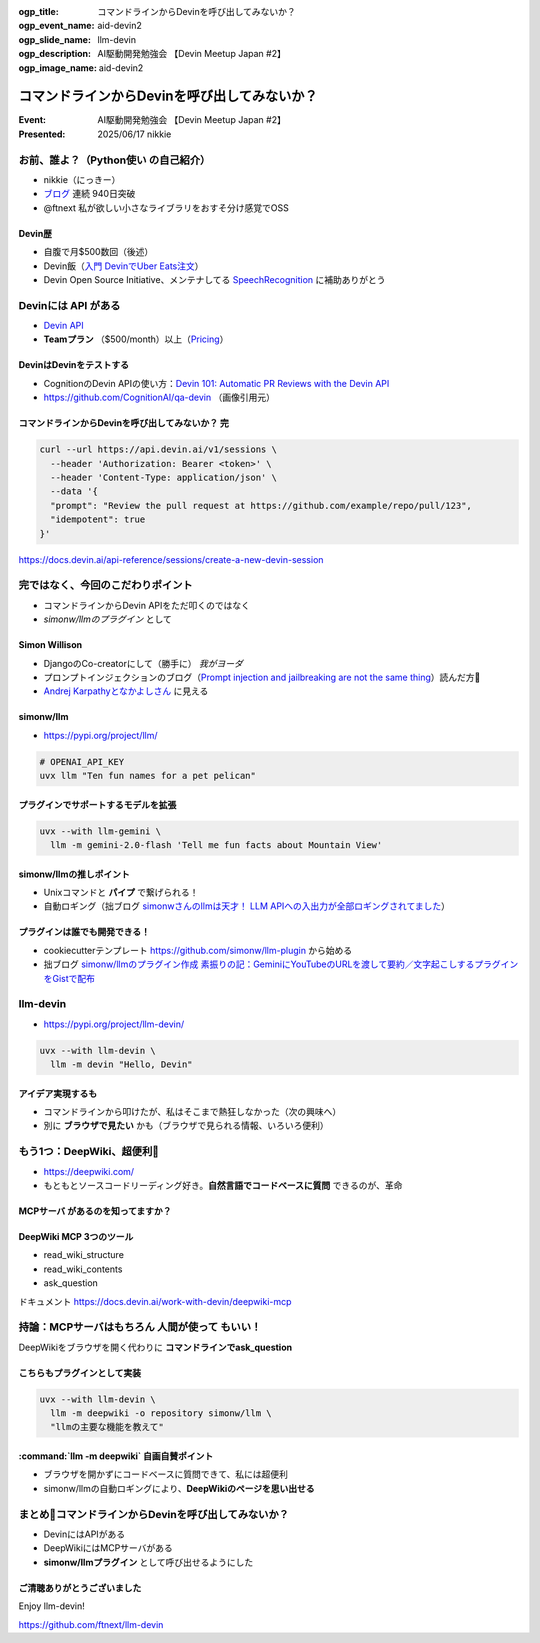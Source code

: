 :ogp_title: コマンドラインからDevinを呼び出してみないか？
:ogp_event_name: aid-devin2
:ogp_slide_name: llm-devin
:ogp_description: AI駆動開発勉強会 【Devin Meetup Japan #2】
:ogp_image_name: aid-devin2

================================================================================
コマンドラインからDevinを呼び出してみないか？
================================================================================

:Event: AI駆動開発勉強会 【Devin Meetup Japan #2】
:Presented: 2025/06/17 nikkie

.. （デモでたたいておく？）

お前、誰よ？（**Python使い** の自己紹介）
================================================================================

* nikkie（にっきー）
* `ブログ <https://nikkie-ftnext.hatenablog.com/>`__ 連続 940日突破
* @ftnext 私が欲しい小さなライブラリをおすそ分け感覚でOSS

Devin歴
---------------------------------------------------

* 自腹で月$500数回（後述）
* Devin飯（`入門 DevinでUber Eats注文 <https://nikkie-ftnext.hatenablog.com/entry/devin-order-uber-eats-101>`__）
* Devin Open Source Initiative、メンテナしてる `SpeechRecognition <https://github.com/Uberi/speech_recognition>`__ に補助ありがとう

Devinには **API** がある
================================================================================

* `Devin API <https://docs.devin.ai/api-reference/overview>`__
* **Teamプラン** （$500/month）以上（`Pricing <https://devin.ai/pricing>`__）

DevinはDevinをテストする
---------------------------------------------------

* CognitionのDevin APIの使い方：`Devin 101: Automatic PR Reviews with the Devin API <https://cognition.ai/blog/devin-101-automatic-pr-reviews-with-the-devin-api>`__
* https://github.com/CognitionAI/qa-devin （画像引用元）

.. qa-devinのスクリーンショット
    https://github.com/CognitionAI/qa-devin/blob/86b769b0dcf14b18e4685b3e3248d29bc289fc51/README.md?plain=1#L4-L9

    ### Devin uses its browser to open app.devin.ai and test its functionality.
    <img width="1496" alt="394167067-c350c30b-8825-4d43-80b3-73419a01eb91" src="https://github.com/user-attachments/assets/845f7440-c5d1-4f8b-8229-049ee9e834fa">

    ### Devin opens a Slack page and starts a new devin session with @Devin
    <img width="1496" alt="394176239-5c3a5e0c-8135-4c79-86c0-658f974bf6a5" src="https://github.com/user-attachments/assets/989390bd-c786-4b54-8ea1-6cf091e60431">

.. revealjs-break::
    :notitle:

.. image:: ../_static/aid-devin2/qa-devin-open-devin-and-test.png

.. revealjs-break::
    :notitle:

.. image:: ../_static/aid-devin2/qa-devin-open-slack-new-devin-session.png

コマンドラインからDevinを呼び出してみないか？ 完
---------------------------------------------------

.. code-block:: bash

    curl --url https://api.devin.ai/v1/sessions \
      --header 'Authorization: Bearer <token>' \
      --header 'Content-Type: application/json' \
      --data '{
      "prompt": "Review the pull request at https://github.com/example/repo/pull/123",
      "idempotent": true
    }'

https://docs.devin.ai/api-reference/sessions/create-a-new-devin-session

完ではなく、今回のこだわりポイント
================================================================================

* コマンドラインからDevin APIをただ叩くのではなく
* *simonw/llmのプラグイン* として

Simon Willison
---------------------------------------------------

* DjangoのCo-creatorにして（勝手に） *我がヨーダ*
* プロンプトインジェクションのブログ（`Prompt injection and jailbreaking are not the same thing <https://simonwillison.net/2024/Mar/5/prompt-injection-jailbreaking/>`__）読んだ方🙋
* `Andrej Karpathyとなかよしさん <https://x.com/karpathy/status/1933582359347278246>`__ に見える

simonw/llm
---------------------------------------------------

* https://pypi.org/project/llm/

.. code-block:: bash

    # OPENAI_API_KEY
    uvx llm "Ten fun names for a pet pelican"

.. uvx llm models

プラグインでサポートするモデルを拡張
---------------------------------------------------

.. code-block:: bash

    uvx --with llm-gemini \
      llm -m gemini-2.0-flash 'Tell me fun facts about Mountain View'

simonw/llmの推しポイント
---------------------------------------------------

* Unixコマンドと **パイプ** で繋げられる！
* 自動ロギング（拙ブログ `simonwさんのllmは天才！ LLM APIへの入出力が全部ロギングされてました <https://nikkie-ftnext.hatenablog.com/entry/2025/04/11/224643>`__）

プラグインは誰でも開発できる！
---------------------------------------------------

* cookiecutterテンプレート https://github.com/simonw/llm-plugin から始める
* 拙ブログ `simonw/llmのプラグイン作成 素振りの記：GeminiにYouTubeのURLを渡して要約／文字起こしするプラグインをGistで配布 <https://nikkie-ftnext.hatenablog.com/entry/simonw-llm-plugin-practice-youtube-url-support-gemini>`__

llm-devin
================================================================================

* https://pypi.org/project/llm-devin/

.. code-block:: bash

    uvx --with llm-devin \
      llm -m devin "Hello, Devin"

アイデア実現するも
---------------------------------------------------

* コマンドラインから叩けたが、私はそこまで熱狂しなかった（次の興味へ）
* 別に **ブラウザで見たい** かも（ブラウザで見られる情報、いろいろ便利）

もう1つ：DeepWiki、超便利🫶
================================================================================

* https://deepwiki.com/
* もともとソースコードリーディング好き。**自然言語でコードベースに質問** できるのが、革命

.. https://docs.devin.ai/work-with-devin/deepwiki

**MCPサーバ** があるのを知ってますか？
---------------------------------------------------

.. raw:: html

    <blockquote class="twitter-tweet" data-lang="ja" data-align="center" data-dnt="true"><p lang="en" dir="ltr">The DeepWiki MCP server is live!<br><br>How to use it + what’s inside 🧵👇 <a href="https://t.co/U5xKYvJ7iE">pic.twitter.com/U5xKYvJ7iE</a></p>&mdash; Cognition (@cognition_labs) <a href="https://twitter.com/cognition_labs/status/1925616232570450426?ref_src=twsrc%5Etfw">2025年5月22日</a></blockquote> <script async src="https://platform.twitter.com/widgets.js" charset="utf-8"></script>

DeepWiki MCP 3つのツール
---------------------------------------------------

* read_wiki_structure
* read_wiki_contents
* ask_question

ドキュメント https://docs.devin.ai/work-with-devin/deepwiki-mcp

持論：MCPサーバはもちろん **人間が使って** もいい！
================================================================================

DeepWikiをブラウザを開く代わりに **コマンドラインでask_question**

こちらもプラグインとして実装
---------------------------------------------------

.. code-block:: bash

    uvx --with llm-devin \
      llm -m deepwiki -o repository simonw/llm \
      "llmの主要な機能を教えて"

.. デモ

:command:`llm -m deepwiki` 自画自賛ポイント
---------------------------------------------------

* ブラウザを開かずにコードベースに質問できて、私には超便利
* simonw/llmの自動ロギングにより、**DeepWikiのページを思い出せる**

まとめ🌯コマンドラインからDevinを呼び出してみないか？
================================================================================

* DevinにはAPIがある
* DeepWikiにはMCPサーバがある
* **simonw/llmプラグイン** として呼び出せるようにした

ご清聴ありがとうございました
--------------------------------------------------

Enjoy llm-devin!

https://github.com/ftnext/llm-devin
